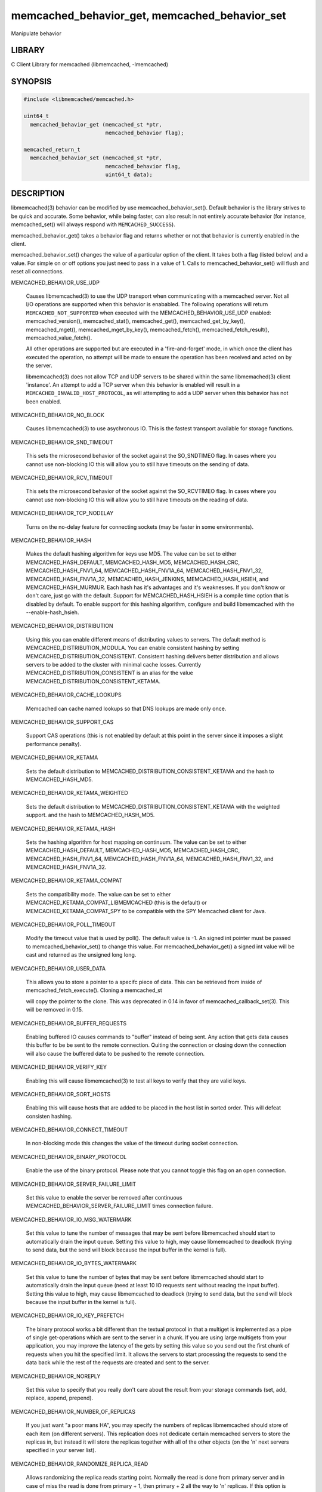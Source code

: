.. highlight:: perl


memcached_behavior_get, memcached_behavior_set
**********************************************


Manipulate behavior


*******
LIBRARY
*******


C Client Library for memcached (libmemcached, -lmemcached)


********
SYNOPSIS
********



.. code-block:: perl

   #include <libmemcached/memcached.h>
 
   uint64_t
     memcached_behavior_get (memcached_st *ptr,
                             memcached_behavior flag);
 
   memcached_return_t
     memcached_behavior_set (memcached_st *ptr,
                             memcached_behavior flag,
                             uint64_t data);



***********
DESCRIPTION
***********


libmemcached(3) behavior can be modified by use memcached_behavior_set().
Default behavior is the library strives to be quick and accurate. Some
behavior, while being faster, can also result in not entirely accurate
behavior (for instance, memcached_set() will always respond with
\ ``MEMCACHED_SUCCESS``\ ).

memcached_behavior_get() takes a behavior flag and returns whether or not
that behavior is currently enabled in the client.

memcached_behavior_set() changes the value of a particular option of the
client. It takes both a flag (listed below) and a value. For simple on or
off options you just need to pass in a value of 1. Calls to
memcached_behavior_set() will flush and reset all connections.


MEMCACHED_BEHAVIOR_USE_UDP
 
 Causes libmemcached(3) to use the UDP transport when communicating
 with a memcached server. Not all I/O operations are supported
 when this behavior is enababled. The following operations will return
 \ ``MEMCACHED_NOT_SUPPORTED``\  when executed with the MEMCACHED_BEHAVIOR_USE_UDP
 enabled: memcached_version(), memcached_stat(), memcached_get(),
 memcached_get_by_key(), memcached_mget(), memcached_mget_by_key(),
 memcached_fetch(), memcached_fetch_result(), memcached_value_fetch().
 
 All other operations are supported but are executed in a 'fire-and-forget'
 mode, in which once the client has executed the operation, no attempt
 will be made to ensure the operation has been received and acted on by the
 server.
 
 libmemcached(3) does not allow TCP and UDP servers to be shared within
 the same libmemached(3) client 'instance'. An attempt to add a TCP server
 when this behavior is enabled will result in a \ ``MEMCACHED_INVALID_HOST_PROTOCOL``\ ,
 as will attempting to add a UDP server when this behavior has not been enabled.
 


MEMCACHED_BEHAVIOR_NO_BLOCK
 
 Causes libmemcached(3) to use asychronous IO. This is the fastest transport
 available for storage functions.
 


MEMCACHED_BEHAVIOR_SND_TIMEOUT
 
 This sets the microsecond behavior of the socket against the SO_SNDTIMEO flag.
 In cases where you cannot use non-blocking IO this will allow you to still have
 timeouts on the sending of data.
 


MEMCACHED_BEHAVIOR_RCV_TIMEOUT
 
 This sets the microsecond behavior of the socket against the SO_RCVTIMEO flag.
 In cases where you cannot use non-blocking IO this will allow you to still have
 timeouts on the reading of data.
 


MEMCACHED_BEHAVIOR_TCP_NODELAY
 
 Turns on the no-delay feature for connecting sockets (may be faster in some
 environments).
 


MEMCACHED_BEHAVIOR_HASH
 
 Makes the default hashing algorithm for keys use MD5. The value can be set
 to either MEMCACHED_HASH_DEFAULT, MEMCACHED_HASH_MD5, MEMCACHED_HASH_CRC, MEMCACHED_HASH_FNV1_64, MEMCACHED_HASH_FNV1A_64, MEMCACHED_HASH_FNV1_32, MEMCACHED_HASH_FNV1A_32, MEMCACHED_HASH_JENKINS, MEMCACHED_HASH_HSIEH, and MEMCACHED_HASH_MURMUR.
 Each hash has it's advantages and it's weaknesses. If you don't know or don't care, just go with the default.
 Support for MEMCACHED_HASH_HSIEH is a compile time option that is disabled by default. To enable support for this hashing algorithm, configure and build libmemcached with the --enable-hash_hsieh.
 


MEMCACHED_BEHAVIOR_DISTRIBUTION
 
 Using this you can enable different means of distributing values to servers.
 The default method is MEMCACHED_DISTRIBUTION_MODULA. You can enable
 consistent hashing by setting MEMCACHED_DISTRIBUTION_CONSISTENT.
 Consistent hashing delivers better distribution and allows servers to be
 added to the cluster with minimal cache losses. Currently
 MEMCACHED_DISTRIBUTION_CONSISTENT is an alias for the value
 MEMCACHED_DISTRIBUTION_CONSISTENT_KETAMA.
 


MEMCACHED_BEHAVIOR_CACHE_LOOKUPS
 
 Memcached can cache named lookups so that DNS lookups are made only once.
 


MEMCACHED_BEHAVIOR_SUPPORT_CAS
 
 Support CAS operations (this is not enabled by default at this point in the server since it imposes a slight performance penalty).
 


MEMCACHED_BEHAVIOR_KETAMA
 
 Sets the default distribution to MEMCACHED_DISTRIBUTION_CONSISTENT_KETAMA
 and the hash to MEMCACHED_HASH_MD5.
 


MEMCACHED_BEHAVIOR_KETAMA_WEIGHTED
 
 Sets the default distribution to MEMCACHED_DISTRIBUTION_CONSISTENT_KETAMA with the weighted support.
 and the hash to MEMCACHED_HASH_MD5.
 


MEMCACHED_BEHAVIOR_KETAMA_HASH
 
 Sets the hashing algorithm for host mapping on continuum. The value can be set
 to either MEMCACHED_HASH_DEFAULT, MEMCACHED_HASH_MD5, MEMCACHED_HASH_CRC, MEMCACHED_HASH_FNV1_64, MEMCACHED_HASH_FNV1A_64, MEMCACHED_HASH_FNV1_32, and MEMCACHED_HASH_FNV1A_32.
 


MEMCACHED_BEHAVIOR_KETAMA_COMPAT
 
 Sets the compatibility mode. The value can be set to either
 MEMCACHED_KETAMA_COMPAT_LIBMEMCACHED (this is the default) or
 MEMCACHED_KETAMA_COMPAT_SPY to be compatible with the SPY Memcached client
 for Java.
 


MEMCACHED_BEHAVIOR_POLL_TIMEOUT
 
 Modify the timeout value that is used by poll(). The default value is -1. An signed int pointer must be passed to memcached_behavior_set() to change this value. For memcached_behavior_get() a signed int value will be cast and returned as the unsigned long long.
 


MEMCACHED_BEHAVIOR_USER_DATA
 
 This allows you to store a pointer to a specifc piece of data. This can be
 retrieved from inside of memcached_fetch_execute(). Cloning a memcached_st
 
 will copy the pointer to the clone. This was deprecated in 0.14 in favor
 of memcached_callback_set(3). This will be removed in 0.15.
 


MEMCACHED_BEHAVIOR_BUFFER_REQUESTS
 
 Enabling buffered IO causes commands to "buffer" instead of being sent. Any
 action that gets data causes this buffer to be be sent to the remote
 connection. Quiting the connection or closing down the connection will also
 cause the buffered data to be pushed to the remote connection.
 


MEMCACHED_BEHAVIOR_VERIFY_KEY
 
 Enabling this will cause libmemcached(3) to test all keys to verify that they
 are valid keys.
 


MEMCACHED_BEHAVIOR_SORT_HOSTS
 
 Enabling this will cause hosts that are added to be placed in the host list in
 sorted order. This will defeat consisten hashing.
 


MEMCACHED_BEHAVIOR_CONNECT_TIMEOUT
 
 In non-blocking mode this changes the value of the timeout during socket
 connection.
 


MEMCACHED_BEHAVIOR_BINARY_PROTOCOL
 
 Enable the use of the binary protocol. Please note that you cannot toggle
 this flag on an open connection.
 


MEMCACHED_BEHAVIOR_SERVER_FAILURE_LIMIT
 
 Set this value to enable the server be removed after continuous MEMCACHED_BEHAVIOR_SERVER_FAILURE_LIMIT
 times connection failure.
 


MEMCACHED_BEHAVIOR_IO_MSG_WATERMARK
 
 Set this value to tune the number of messages that may be sent before
 libmemcached should start to automatically drain the input queue. Setting
 this value to high, may cause libmemcached to deadlock (trying to send data,
 but the send will block because the input buffer in the kernel is full).
 


MEMCACHED_BEHAVIOR_IO_BYTES_WATERMARK
 
 Set this value to tune the number of bytes that may be sent before
 libmemcached should start to automatically drain the input queue (need
 at least 10 IO requests sent without reading the input buffer). Setting
 this value to high, may cause libmemcached to deadlock (trying to send
 data, but the send will block because the input buffer in the kernel is full).
 


MEMCACHED_BEHAVIOR_IO_KEY_PREFETCH
 
 The binary protocol works a bit different than the textual protocol in
 that a multiget is implemented as a pipe of single get-operations which
 are sent to the server in a chunk. If you are using large multigets from
 your application, you may improve the latency of the gets by setting
 this value so you send out the first chunk of requests when you hit the
 specified limit.  It allows the servers to start processing the requests
 to send the data back while the rest of the requests are created and
 sent to the server.
 


MEMCACHED_BEHAVIOR_NOREPLY
 
 Set this value to specify that you really don't care about the result
 from your storage commands (set, add, replace, append, prepend).
 


MEMCACHED_BEHAVIOR_NUMBER_OF_REPLICAS
 
 If you just want "a poor mans HA", you may specify the numbers of
 replicas libmemcached should store of each item (on different servers).
 This replication does not dedicate certain memcached servers to store the
 replicas in, but instead it will store the replicas together with all of the
 other objects (on the 'n' next servers specified in your server list).
 


MEMCACHED_BEHAVIOR_RANDOMIZE_REPLICA_READ
 
 Allows randomizing the replica reads starting point. Normally the read is
 done from primary server and in case of miss the read is done from primary
 + 1, then primary + 2 all the way to 'n' replicas. If this option is set
 on the starting point of the replica reads is randomized between the servers.
 This allows distributing read load to multiple servers with the expense of
 more write traffic.
 


MEMCACHED_BEHAVIOR_CORK
 
 Enable TCP_CORK behavior. This is only available as an option Linux.
 MEMCACHED_NO_SERVERS is returned if no servers are available to test with.
 MEMCACHED_NOT_SUPPORTED is returned if we were not able to determine
 if support was available. All other responses then MEMCACHED_SUCCESS
 report an error of some sort. This behavior also enables
 MEMCACHED_BEHAVIOR_TCP_NODELAY when set.
 


MEMCACHED_BEHAVIOR_KEEPALIVE
 
 Enable TCP_KEEPALIVE behavior.
 


MEMCACHED_BEHAVIOR_KEEPALIVE_IDLE
 
 Specify time, in seconds, to mark a connection as idle. This is only available as an option Linux.
 


MEMCACHED_BEHAVIOR_SOCKET_SEND_SIZE
 
 Find the current size of SO_SNDBUF. A value of 0 means either an error
 occured or no hosts were available. It is safe to assume system default
 if this occurs. If an error occurs you can checked the last cached errno statement to find the specific error.
 


MEMCACHED_BEHAVIOR_SOCKET_RECV_SIZE
 
 Find the current size of SO_RCVBUF. A value of 0 means either an error
 occured or no hosts were available. It is safe to assume system default
 if this occurs. If an error occurs you can checked the last cached errno statement to find the specific error.
 


MEMCACHED_BEHAVIOR_SERVER_FAILURE_LIMIT
 
 This number of times a host can have an error before it is disabled.
 


MEMCACHED_BEHAVIOR_AUTO_EJECT_HOSTS
 
 If enabled any hosts which have been flagged as disabled will be removed
 from the list of servers in the memcached_st structure. This must be used
 in combination with MEMCACHED_BEHAVIOR_SERVER_FAILURE_LIMIT.
 


MEMCACHED_BEHAVIOR_RETRY_TIMEOUT
 
 When enabled a host which is problematic will only be checked for usage
 based on the amount of time set by this behavior.
 


MEMCACHED_BEHAVIOR_HASH_WITH_PREFIX_KEY
 
 When enabled the prefix key will be added to the key when determining
 server by hash.
 



******
RETURN
******


memcached_behavior_get() returns either the current value of the get, or 0
or 1 on simple flag behaviors (1 being enabled). memcached_behavior_set()
returns failure or success.


*****
NOTES
*****


memcached_behavior_set() in version .17 was changed from taking a pointer
to data value, to taking a uin64_t.


****
HOME
****


To find out more information please check:
`https://launchpad.net/libmemcached <https://launchpad.net/libmemcached>`_


******
AUTHOR
******


Brian Aker, <brian@tangent.org>


********
SEE ALSO
********


memcached(1) libmemcached(3) memcached_strerror(3)

